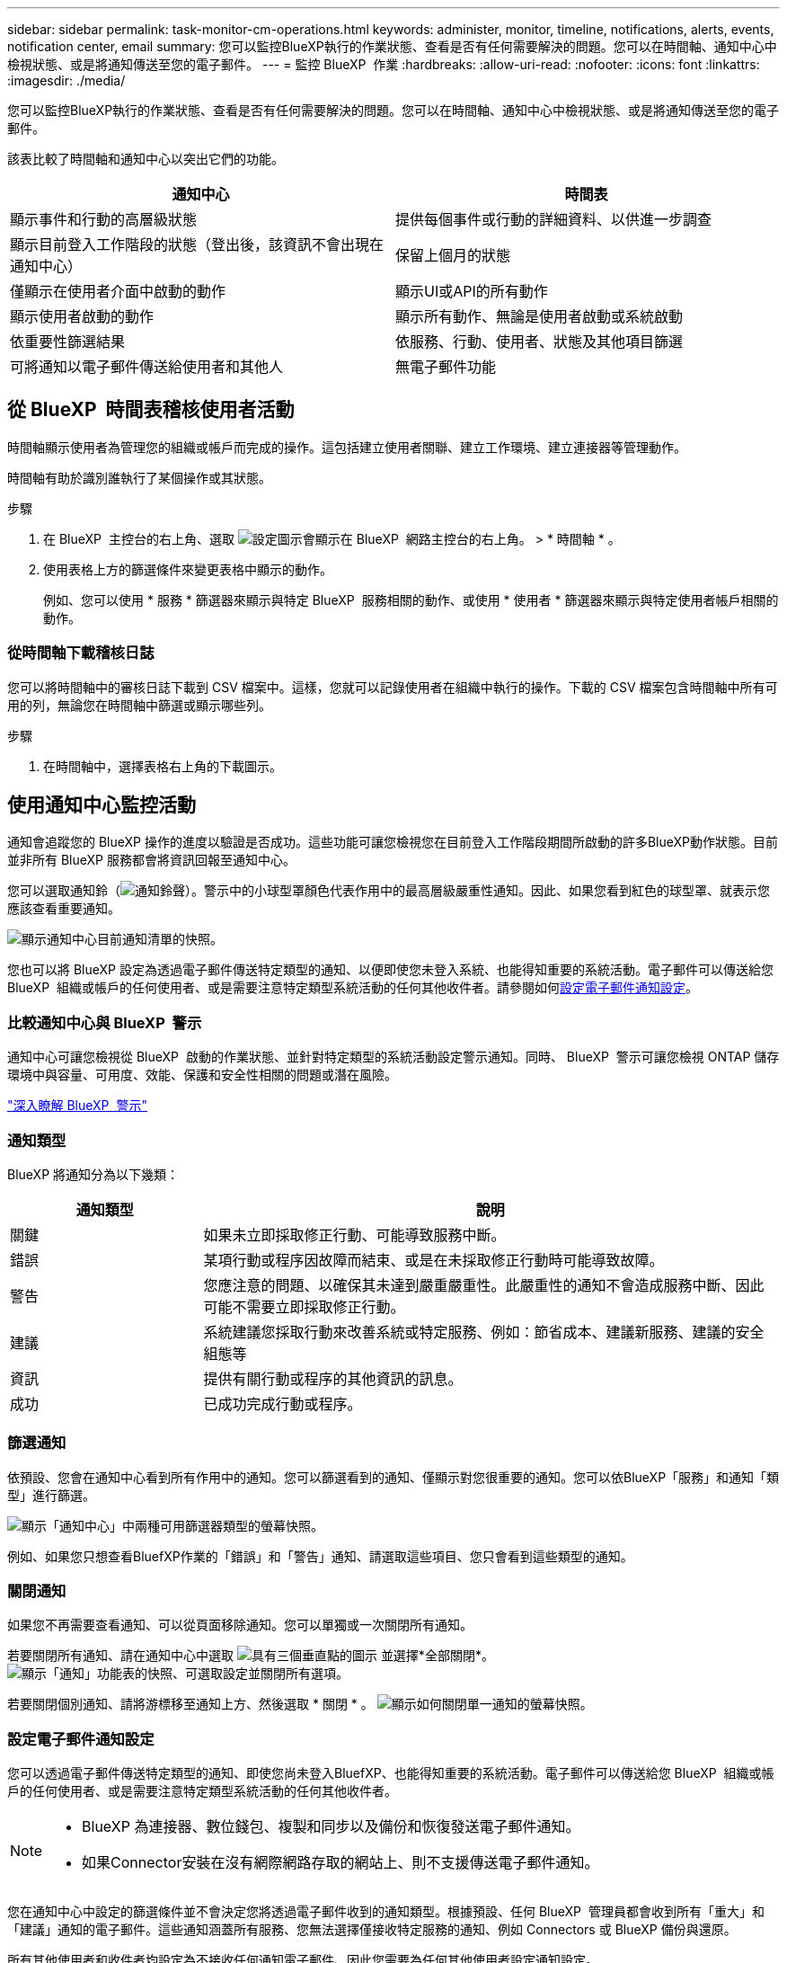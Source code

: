 ---
sidebar: sidebar 
permalink: task-monitor-cm-operations.html 
keywords: administer, monitor, timeline, notifications, alerts, events, notification center, email 
summary: 您可以監控BlueXP執行的作業狀態、查看是否有任何需要解決的問題。您可以在時間軸、通知中心中檢視狀態、或是將通知傳送至您的電子郵件。 
---
= 監控 BlueXP  作業
:hardbreaks:
:allow-uri-read: 
:nofooter: 
:icons: font
:linkattrs: 
:imagesdir: ./media/


[role="lead"]
您可以監控BlueXP執行的作業狀態、查看是否有任何需要解決的問題。您可以在時間軸、通知中心中檢視狀態、或是將通知傳送至您的電子郵件。

該表比較了時間軸和通知中心以突出它們的功能。

[cols="47,47"]
|===
| 通知中心 | 時間表 


| 顯示事件和行動的高層級狀態 | 提供每個事件或行動的詳細資料、以供進一步調查 


| 顯示目前登入工作階段的狀態（登出後，該資訊不會出現在通知中心） | 保留上個月的狀態 


| 僅顯示在使用者介面中啟動的動作 | 顯示UI或API的所有動作 


| 顯示使用者啟動的動作 | 顯示所有動作、無論是使用者啟動或系統啟動 


| 依重要性篩選結果 | 依服務、行動、使用者、狀態及其他項目篩選 


| 可將通知以電子郵件傳送給使用者和其他人 | 無電子郵件功能 
|===


== 從 BlueXP  時間表稽核使用者活動

時間軸顯示使用者為管理您的組織或帳戶而完成的操作。這包括建立使用者關聯、建立工作環境、建立連接器等管理動作。

時間軸有助於識別誰執行了某個操作或其狀態。

.步驟
. 在 BlueXP  主控台的右上角、選取 image:icon-settings-option.png["設定圖示會顯示在 BlueXP  網路主控台的右上角。"] > * 時間軸 * 。
. 使用表格上方的篩選條件來變更表格中顯示的動作。
+
例如、您可以使用 * 服務 * 篩選器來顯示與特定 BlueXP  服務相關的動作、或使用 * 使用者 * 篩選器來顯示與特定使用者帳戶相關的動作。





=== 從時間軸下載稽核日誌

您可以將時間軸中的審核日誌下載到 CSV 檔案中。這樣，您就可以記錄使用者在組織中執行的操作。下載的 CSV 檔案包含時間軸中所有可用的列，無論您在時間軸中篩選或顯示哪些列。

.步驟
. 在時間軸中，選擇表格右上角的下載圖示。




== 使用通知中心監控活動

通知會追蹤您的 BlueXP 操作的進度以驗證是否成功。這些功能可讓您檢視您在目前登入工作階段期間所啟動的許多BlueXP動作狀態。目前並非所有 BlueXP 服務都會將資訊回報至通知中心。

您可以選取通知鈴（image:icon_bell.png["通知鈴聲"]）。警示中的小球型罩顏色代表作用中的最高層級嚴重性通知。因此、如果您看到紅色的球型罩、就表示您應該查看重要通知。

image:screenshot_notification_full.png["顯示通知中心目前通知清單的快照。"]

您也可以將 BlueXP 設定為透過電子郵件傳送特定類型的通知、以便即使您未登入系統、也能得知重要的系統活動。電子郵件可以傳送給您 BlueXP  組織或帳戶的任何使用者、或是需要注意特定類型系統活動的任何其他收件者。請參閱如何<<設定電子郵件通知設定,設定電子郵件通知設定>>。



=== 比較通知中心與 BlueXP  警示

通知中心可讓您檢視從 BlueXP  啟動的作業狀態、並針對特定類型的系統活動設定警示通知。同時、 BlueXP  警示可讓您檢視 ONTAP 儲存環境中與容量、可用度、效能、保護和安全性相關的問題或潛在風險。

https://docs.netapp.com/us-en/bluexp-alerts/index.html["深入瞭解 BlueXP  警示"^]



=== 通知類型

BlueXP 將通知分為以下幾類：

[cols="20,60"]
|===
| 通知類型 | 說明 


| 關鍵 | 如果未立即採取修正行動、可能導致服務中斷。 


| 錯誤 | 某項行動或程序因故障而結束、或是在未採取修正行動時可能導致故障。 


| 警告 | 您應注意的問題、以確保其未達到嚴重嚴重性。此嚴重性的通知不會造成服務中斷、因此可能不需要立即採取修正行動。 


| 建議 | 系統建議您採取行動來改善系統或特定服務、例如：節省成本、建議新服務、建議的安全組態等 


| 資訊 | 提供有關行動或程序的其他資訊的訊息。 


| 成功 | 已成功完成行動或程序。 
|===


=== 篩選通知

依預設、您會在通知中心看到所有作用中的通知。您可以篩選看到的通知、僅顯示對您很重要的通知。您可以依BlueXP「服務」和通知「類型」進行篩選。

image:screenshot_notification_filters.png["顯示「通知中心」中兩種可用篩選器類型的螢幕快照。"]

例如、如果您只想查看BluefXP作業的「錯誤」和「警告」通知、請選取這些項目、您只會看到這些類型的通知。



=== 關閉通知

如果您不再需要查看通知、可以從頁面移除通知。您可以單獨或一次關閉所有通知。

若要關閉所有通知、請在通知中心中選取 image:button_3_vert_dots.png["具有三個垂直點的圖示"] 並選擇*全部關閉*。
image:screenshot_notification_menu.png["顯示「通知」功能表的快照、可選取設定並關閉所有選項。"]

若要關閉個別通知、請將游標移至通知上方、然後選取 * 關閉 * 。
image:screenshot_notification_dismiss1.png["顯示如何關閉單一通知的螢幕快照。"]



=== 設定電子郵件通知設定

您可以透過電子郵件傳送特定類型的通知、即使您尚未登入BluefXP、也能得知重要的系統活動。電子郵件可以傳送給您 BlueXP  組織或帳戶的任何使用者、或是需要注意特定類型系統活動的任何其他收件者。

[NOTE]
====
* BlueXP 為連接器、數位錢包、複製和同步以及備份和恢復發送電子郵件通知。
* 如果Connector安裝在沒有網際網路存取的網站上、則不支援傳送電子郵件通知。


====
您在通知中心中設定的篩選條件並不會決定您將透過電子郵件收到的通知類型。根據預設、任何 BlueXP  管理員都會收到所有「重大」和「建議」通知的電子郵件。這些通知涵蓋所有服務、您無法選擇僅接收特定服務的通知、例如 Connectors 或 BlueXP 備份與還原。

所有其他使用者和收件者均設定為不接收任何通知電子郵件、因此您需要為任何其他使用者設定通知設定。

您必須具有組織管理員角色才能自訂通知設定。

.步驟
. 從 BlueXP 功能表列中、選取 * 設定 > 警示與通知設定 * 。
+
image:screenshot-settings-notifications.png["顯示如何顯示「警示與通知設定」頁面的快照。"]

. 從 _Users_ 標籤或 _Additional Recipients_ 標籤中選取使用者或多位使用者、然後選擇要傳送的通知類型：
+
** 若要變更單一使用者、請在該使用者的「通知」欄中選取功能表、檢查要傳送的通知類型、然後選取 * 套用 * 。
** 若要對多位使用者進行變更、請勾選每位使用者的方塊、選取 * 管理電子郵件通知 * 、勾選要傳送的通知類型、然後選取 * 套用 * 。


+
image:screenshot-change-notifications.png["顯示如何變更多位使用者通知的螢幕快照。"]





=== 新增其他電子郵件收件者

_使用者_標籤中顯示的使用者是從您的組織或帳戶中的使用者自動填入的。您可以在「_其他收件者_」索引標籤中新增電子郵件地址、以供無權存取BlueXP但需要收到特定警示和通知類型通知的其他人員或群組使用。

.步驟
. 從「警示與通知設定」頁面中、選取 * 新增收件者 * 。
+
image:screenshot-add-email-recipient.png["顯示如何新增電子郵件收件者以接收警示和通知的螢幕快照。"]

. 輸入姓名、電子郵件地址、然後選取收件者將收到的通知類型、然後選取 * 新增收件者 * 。

